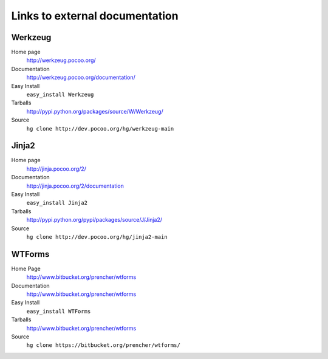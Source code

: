 
.. _external-references:

Links to external documentation
===============================

Werkzeug
--------

Home page
    http://werkzeug.pocoo.org/
Documentation
    http://werkzeug.pocoo.org/documentation/
Easy Install
    ``easy_install Werkzeug``
Tarballs
    http://pypi.python.org/packages/source/W/Werkzeug/
Source
    ``hg clone http://dev.pocoo.org/hg/werkzeug-main``


Jinja2
------

Home page
    http://jinja.pocoo.org/2/
Documentation
    http://jinja.pocoo.org/2/documentation
Easy Install
    ``easy_install Jinja2``
Tarballs
    http://pypi.python.org/pypi/packages/source/J/Jinja2/
Source
    ``hg clone http://dev.pocoo.org/hg/jinja2-main``


WTForms
-------

Home Page
    http://www.bitbucket.org/prencher/wtforms
Documentation
    http://www.bitbucket.org/prencher/wtforms
Easy Install
    ``easy_install WTForms``
Tarballs
    http://www.bitbucket.org/prencher/wtforms
Source
    ``hg clone https://bitbucket.org/prencher/wtforms/``
